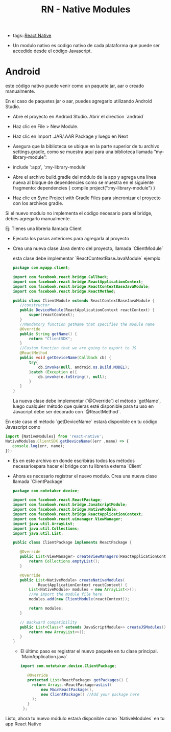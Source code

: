 #+TITLE: RN - Native Modules
#+CREATED: [2020-10-16 Fri 15:15]
#+LAST_MODIFIED: [2020-10-16 Fri 15:15]
#+HUGO_BASE_DIR: ~/Development/matiasfha/braindump.matiashernandez.dev

- tags::[[file:20201001102454-react_native.org][React Native]]

- Un modulo nativo es codigo nativo de cada plataforma que puede ser accedido desde el código Javascript.
* Android
este código nativo puede venir como un paquete jar, aar o creado manualmente.

En el caso de paquetes jar o aar, puedes agregarlo utilizando Android Studio.
- Abre el proyecto en Android Studio. Abrir el direction `android`
- Haz clic en File > New Module.
- Haz clic en Import .JAR/.AAR Package y luego en Next
- Asegura que la biblioteca se ubique en la parte superior de tu archivo settings.gradle, como se muestra aquí para una biblioteca llamada “my-library-module”:

- include ':app', ':my-library-module'
- Abre el archivo build.gradle del módulo de la app y agrega una línea nueva al bloque de dependencies como se muestra en el siguiente fragmento:
  dependencies {  compile project(":my-library-module") }

- Haz clic en Sync Project with Gradle Files para sincronizar el proyecto con los archivos gradle.

Si el nuevo modulo no implementa el código necesario para el bridge, debes agregarlo manualmente.

Ej: Tienes una libreria llamada Client
- Ejecuta los pasos anteriores para agregarla al proyecto
- Crea una nueva clase Java dentro del proyecto, llamada  `ClientModule`

 esta clase debe implementar `ReactContextBaseJavaModule`
 ejemplo
 #+BEGIN_SRC java
package com.myapp.client;

import com.facebook.react.bridge.Callback;
import com.facebook.react.bridge.ReactApplicationContext;
import com.facebook.react.bridge.ReactContextBaseJavaModule;
import com.facebook.react.bridge.ReactMethod;

public class ClientModule extends ReactContextBaseJavaModule {
   //constructor
   public DeviceModule(ReactApplicationContext reactContext) {
       super(reactContext);
   }
   //Mandatory function getName that specifies the module name
   @Override
   public String getName() {
       return "ClientSDK";
   }
   //Custom function that we are going to export to JS
   @ReactMethod
   public void getDeviceName(Callback cb) {
       try{
           cb.invoke(null, android.os.Build.MODEL);
       }catch (Exception e){
           cb.invoke(e.toString(), null);
       }
   }
}
 #+END_SRC

 La nueva clase debe implementar (`@Override`) el método `getName`, luego cualquier método que quieras esté disponible para tu uso en Javacript debe ser decorado con `@ReactMethod`.

En este caso el método `getDeviceName` estará disponible en tu código Javascript como
#+BEGIN_SRC javascript
import {NativeModules} from 'react-native';
NativeModules.ClientSDK.getDeviceName((err ,name) => {
   console.log(err, name);
});
#+END_SRC


- Es en este archivo en donde escribirás todos los métodos necesariospara hacer el bridge con tu librería externa `Client`
- Ahora es necesario registrar el nuevo modulo. Crea una nueva clase llamada `ClientPackage`
  #+BEGIN_SRC java
package com.notetaker.device;

import com.facebook.react.ReactPackage;
import com.facebook.react.bridge.JavaScriptModule;
import com.facebook.react.bridge.NativeModule;
import com.facebook.react.bridge.ReactApplicationContext;
import com.facebook.react.uimanager.ViewManager;
import java.util.ArrayList;
import java.util.Collections;
import java.util.List;

public class ClientPackage implements ReactPackage {

   @Override
   public List<ViewManager> createViewManagers(ReactApplicationContext reactContext) {
       return Collections.emptyList();
   }

   @Override
   public List<NativeModule> createNativeModules(
           ReactApplicationContext reactContext) {
       List<NativeModule> modules = new ArrayList<>();
       //We import the module file here
       modules.add(new ClientModule(reactContext));

       return modules;
   }

   // Backward compatibility
   public List<Class<? extends JavaScriptModule>> createJSModules() {
       return new ArrayList<>();
   }
}
  #+END_SRC

  - El último paso es registrar el nuevo paquete en tu clase principal. `MainApplication.java`
    #+BEGIN_SRC java
import com.notetaker.device.ClientPackage;

   @Override
   protected List<ReactPackage> getPackages() {
     return Arrays.<ReactPackage>asList(
         new MainReactPackage(),
         new ClientPackage() //Add your package here
     );
   }
 };
    #+END_SRC

Listo, ahora tu nuevo módulo estará disponible como `NativeModules` en tu app React Native
